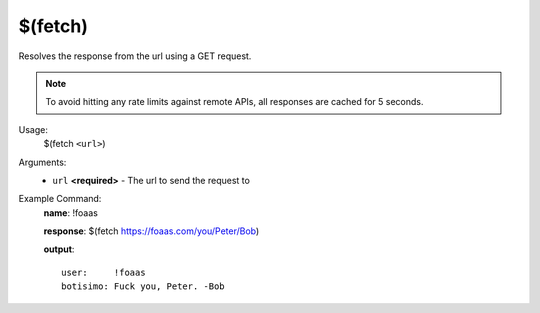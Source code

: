 $(fetch)
========

Resolves the response from the url using a GET request.

.. note::

    To avoid hitting any rate limits against remote APIs, all responses are cached for 5 seconds.

Usage:
    $(fetch ``<url>``)

Arguments:
    * ``url`` **<required>** - The url to send the request to

Example Command:
    **name**: !foaas

    **response**: $(fetch https://foaas.com/you/Peter/Bob)

    **output**::

        user:     !foaas
        botisimo: Fuck you, Peter. -Bob
